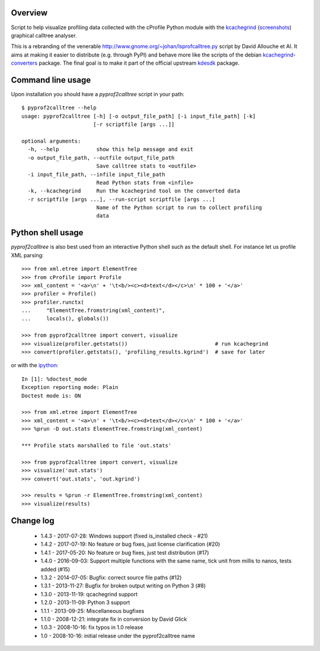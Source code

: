 Overview
========

Script to help visualize profiling data collected with the cProfile
Python module with the kcachegrind_ (screenshots_) graphical calltree
analyser.

This is a rebranding of the venerable
http://www.gnome.org/~johan/lsprofcalltree.py script by David Allouche
et Al. It aims at making it easier to distribute (e.g. through PyPI)
and behave more like the scripts of the debian kcachegrind-converters_
package. The final goal is to make it part of the official upstream
kdesdk_ package.

.. _kcachegrind: http://kcachegrind.sourceforge.net
.. _kcachegrind-converters: https://packages.debian.org/en/stable/kcachegrind-converters
.. _kdesdk: http://websvn.kde.org/trunk/KDE/kdesdk/kcachegrind/converters/
.. _screenshots: http://images.google.fr/images?q=kcachegrind

Command line usage
==================

Upon installation you should have a `pyprof2calltree` script in your path::

  $ pyprof2calltree --help
  usage: pyprof2calltree [-h] [-o output_file_path] [-i input_file_path] [-k]
                         [-r scriptfile [args ...]]

  optional arguments:
    -h, --help            show this help message and exit
    -o output_file_path, --outfile output_file_path
                          Save calltree stats to <outfile>
    -i input_file_path, --infile input_file_path
                          Read Python stats from <infile>
    -k, --kcachegrind     Run the kcachegrind tool on the converted data
    -r scriptfile [args ...], --run-script scriptfile [args ...]
                          Name of the Python script to run to collect profiling
                          data


Python shell usage
==================

`pyprof2calltree` is also best used from an interactive Python shell such as
the default shell. For instance let us profile XML parsing::

  >>> from xml.etree import ElementTree
  >>> from cProfile import Profile
  >>> xml_content = '<a>\n' + '\t<b/><c><d>text</d></c>\n' * 100 + '</a>'
  >>> profiler = Profile()
  >>> profiler.runctx(
  ...     "ElementTree.fromstring(xml_content)",
  ...     locals(), globals())

  >>> from pyprof2calltree import convert, visualize
  >>> visualize(profiler.getstats())                            # run kcachegrind
  >>> convert(profiler.getstats(), 'profiling_results.kgrind')  # save for later

or with the ipython_::

  In [1]: %doctest_mode
  Exception reporting mode: Plain
  Doctest mode is: ON

  >>> from xml.etree import ElementTree
  >>> xml_content = '<a>\n' + '\t<b/><c><d>text</d></c>\n' * 100 + '</a>'
  >>> %prun -D out.stats ElementTree.fromstring(xml_content)

  *** Profile stats marshalled to file 'out.stats'

  >>> from pyprof2calltree import convert, visualize
  >>> visualize('out.stats')
  >>> convert('out.stats', 'out.kgrind')

  >>> results = %prun -r ElementTree.fromstring(xml_content)
  >>> visualize(results)

.. _ipython: https://ipython.org/


Change log
==========

 - 1.4.3 - 2017-07-28: Windows support (fixed is_installed check - #21)
 - 1.4.2 - 2017-07-19: No feature or bug fixes, just license clarification (#20)
 - 1.4.1 - 2017-05-20: No feature or bug fixes, just test distribution (#17)
 - 1.4.0 - 2016-09-03: Support multiple functions with the same name, tick unit from millis to nanos, tests added (#15)
 - 1.3.2 - 2014-07-05: Bugfix: correct source file paths (#12)
 - 1.3.1 - 2013-11-27: Bugfix for broken output writing on Python 3 (#8)
 - 1.3.0 - 2013-11-19: qcachegrind support
 - 1.2.0 - 2013-11-09: Python 3 support
 - 1.1.1 - 2013-09-25: Miscellaneous bugfixes
 - 1.1.0 - 2008-12-21: integrate fix in conversion by David Glick
 - 1.0.3 - 2008-10-16: fix typos in 1.0 release
 - 1.0 - 2008-10-16: initial release under the pyprof2calltree name

